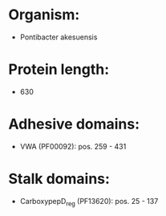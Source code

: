 * Organism:
- Pontibacter akesuensis
* Protein length:
- 630
* Adhesive domains:
- VWA (PF00092): pos. 259 - 431
* Stalk domains:
- CarboxypepD_reg (PF13620): pos. 25 - 137

